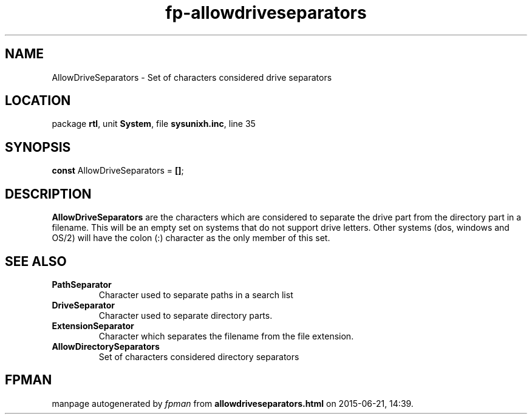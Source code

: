 .\" file autogenerated by fpman
.TH "fp-allowdriveseparators" 3 "2014-03-14" "fpman" "Free Pascal Programmer's Manual"
.SH NAME
AllowDriveSeparators - Set of characters considered drive separators
.SH LOCATION
package \fBrtl\fR, unit \fBSystem\fR, file \fBsysunixh.inc\fR, line 35
.SH SYNOPSIS
\fBconst\fR AllowDriveSeparators = \fB[\fR\fB]\fR;

.SH DESCRIPTION
\fBAllowDriveSeparators\fR are the characters which are considered to separate the drive part from the directory part in a filename. This will be an empty set on systems that do not support drive letters. Other systems (dos, windows and OS/2) will have the colon (:) character as the only member of this set.


.SH SEE ALSO
.TP
.B PathSeparator
Character used to separate paths in a search list
.TP
.B DriveSeparator
Character used to separate directory parts.
.TP
.B ExtensionSeparator
Character which separates the filename from the file extension.
.TP
.B AllowDirectorySeparators
Set of characters considered directory separators

.SH FPMAN
manpage autogenerated by \fIfpman\fR from \fBallowdriveseparators.html\fR on 2015-06-21, 14:39.

